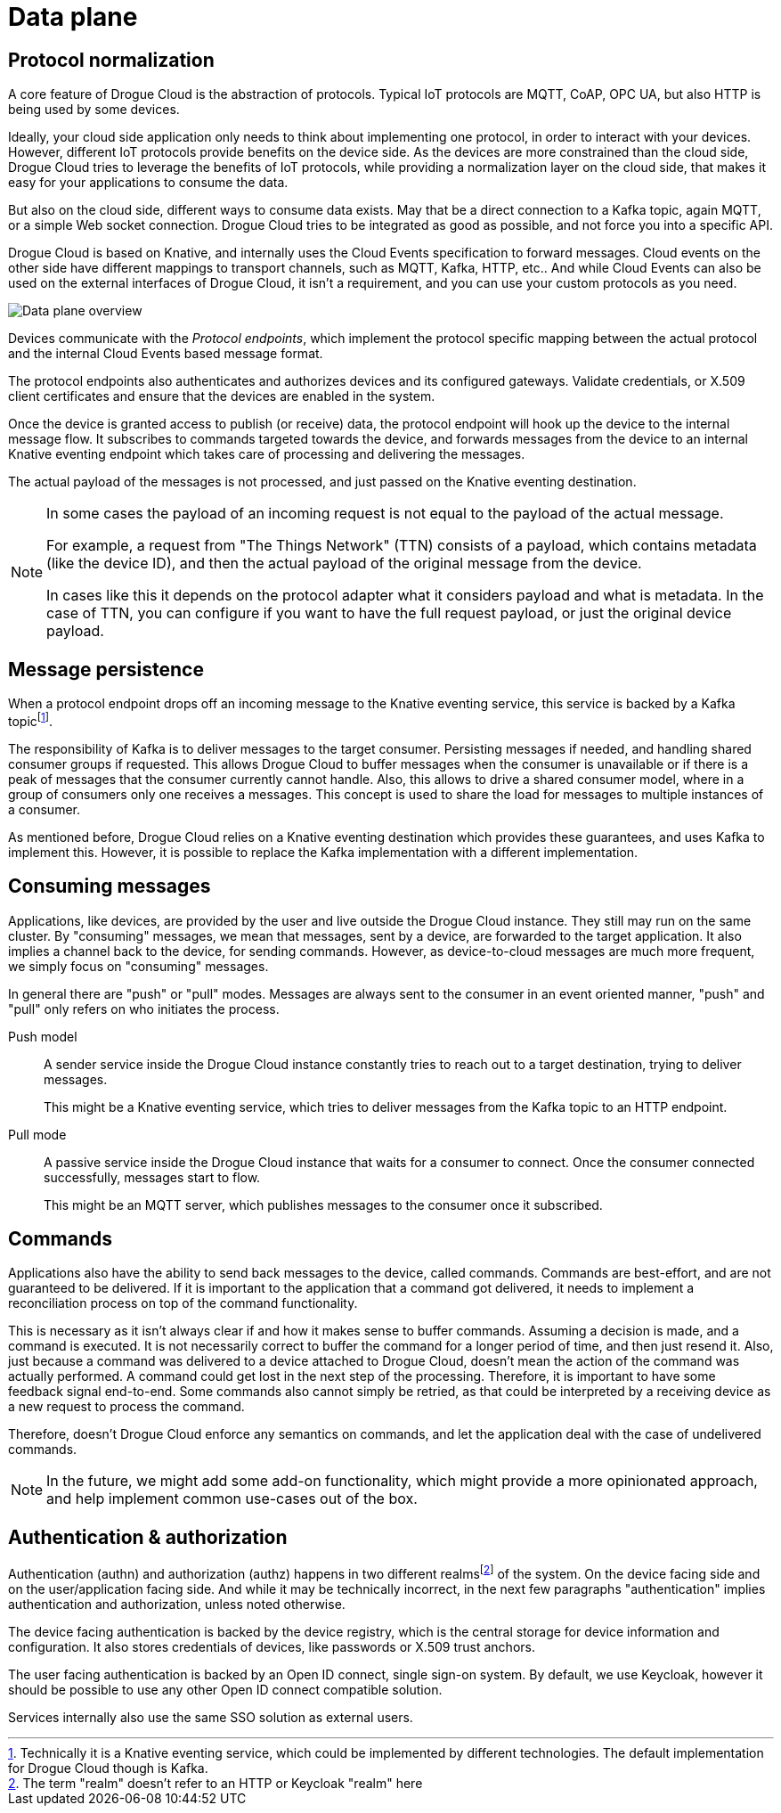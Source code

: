 = Data plane

== Protocol normalization

A core feature of Drogue Cloud is the abstraction of protocols. Typical IoT protocols are MQTT, CoAP, OPC UA, but also HTTP is being used by some devices.

Ideally, your cloud side application only needs to think about implementing one protocol, in order to
interact with your devices. However, different IoT protocols provide benefits on the device side. As the
devices are more constrained than the cloud side, Drogue Cloud tries to leverage the benefits of IoT protocols,
while providing a normalization layer on the cloud side, that makes it easy for your applications to consume the data.

But also on the cloud side, different ways to consume data exists. May that be a direct connection to a Kafka topic,
again MQTT, or a simple Web socket connection. Drogue Cloud tries to be integrated as good as possible, and not force
you into a specific API.

Drogue Cloud is based on Knative, and internally uses the Cloud Events specification to forward messages.
Cloud events on the other side have different mappings to transport channels, such as MQTT, Kafka, HTTP, etc.. And while
Cloud Events can also be used on the external interfaces of Drogue Cloud, it isn't a requirement, and you can use your
custom protocols as you need.

image:data-plane.svg[Data plane overview]

Devices communicate with the _Protocol endpoints_, which implement the protocol specific mapping between the
actual protocol and the internal Cloud Events based message format.

The protocol endpoints also authenticates and authorizes devices and its configured gateways. Validate credentials, or
X.509 client certificates and ensure that the devices are enabled in the system.

Once the device is granted access to publish (or receive) data, the protocol endpoint will hook up the device
to the internal message flow. It subscribes to commands targeted towards the device, and forwards messages
from the device to an internal Knative eventing endpoint which takes care of processing and delivering the messages.

The actual payload of the messages is not processed, and just passed on the Knative eventing destination.

[NOTE]
====
In some cases the payload of an incoming request is not equal to the payload of the actual message.

For example, a request from "The Things Network" (TTN) consists of a payload, which contains metadata (like the device
ID), and then the actual payload of the original message from the device.

In cases like this it depends on the protocol adapter what it considers payload and what is metadata. In the case
of TTN, you can configure if you want to have the full request payload, or just the original device payload.
====


== Message persistence

When a protocol endpoint drops off an incoming message to the Knative eventing service, this service is
backed by a Kafka topicfootnote:[Technically it is a Knative eventing service, which could be implemented by different technologies. The default implementation for Drogue Cloud though is Kafka.].

The responsibility of Kafka is to deliver messages to the target consumer. Persisting messages if needed, and
handling shared consumer groups if requested. This allows Drogue Cloud to buffer messages when the consumer is
unavailable or if there is a peak of messages that the consumer currently cannot handle. Also, this allows to
drive a shared consumer model, where in a group of consumers only one receives a messages. This concept is used
to share the load for messages to multiple instances of a consumer.

As mentioned before, Drogue Cloud relies on a Knative eventing destination which provides these guarantees, and
uses Kafka to implement this. However, it is possible to replace the Kafka implementation with a different implementation.

== Consuming messages

Applications, like devices, are provided by the user and live outside the Drogue Cloud instance. They still
may run on the same cluster. By "consuming" messages, we mean that messages, sent by a device, are forwarded
to the target application. It also implies a channel back to the device, for sending commands. However,
as device-to-cloud messages are much more frequent, we simply focus on "consuming" messages.

In general there are "push" or "pull" modes. Messages are always sent to the consumer in an event oriented manner,
"push" and "pull" only refers on who initiates the process.

Push model:: A sender service inside the Drogue Cloud instance constantly tries to reach out to a target destination, trying to deliver messages.
+
This might be a Knative eventing service, which tries to deliver messages from the Kafka topic to an HTTP endpoint.

Pull mode:: A passive service inside the Drogue Cloud instance that waits for a consumer to connect. Once
the consumer connected successfully, messages start to flow.
+
This might be an MQTT server, which publishes messages to the consumer once it subscribed.

== Commands

Applications also have the ability to send back messages to the device, called commands. Commands are best-effort,
and are not guaranteed to be delivered. If it is important to the application that a command got delivered, it needs
to implement a reconciliation process on top of the command functionality.

This is necessary as it isn't always clear if and how it makes sense to buffer commands. Assuming a decision is made,
and a command is executed. It is not necessarily correct to buffer the command for a longer period of time, and then
just resend it. Also, just because a command was delivered to a device attached to Drogue Cloud, doesn't mean the
action of the command was actually performed. A command could get lost in the next step of the processing. Therefore,
it is important to have some feedback signal end-to-end. Some commands also cannot simply be retried, as that could
be interpreted by a receiving device as a new request to process the command.

Therefore, doesn't Drogue Cloud enforce any semantics on commands, and let the application deal with the case of
undelivered commands.

NOTE: In the future, we might add some add-on functionality, which might provide a more opinionated approach, and help
implement common use-cases out of the box.

== Authentication & authorization

Authentication (authn) and authorization (authz) happens in two different realmsfootnote:[The term "realm" doesn't refer
to an HTTP or Keycloak "realm" here] of the system. On the device facing side and on the user/application facing side.
And while it may be technically incorrect, in the next few paragraphs "authentication" implies authentication and
authorization, unless noted otherwise.

The device facing authentication is backed by the device registry, which is the central storage for device
information and configuration. It also stores credentials of devices, like passwords or X.509 trust anchors.

The user facing authentication is backed by an Open ID connect, single sign-on system. By default, we use Keycloak,
however it should be possible to use any other Open ID connect compatible solution.

Services internally also use the same SSO solution as external users.
